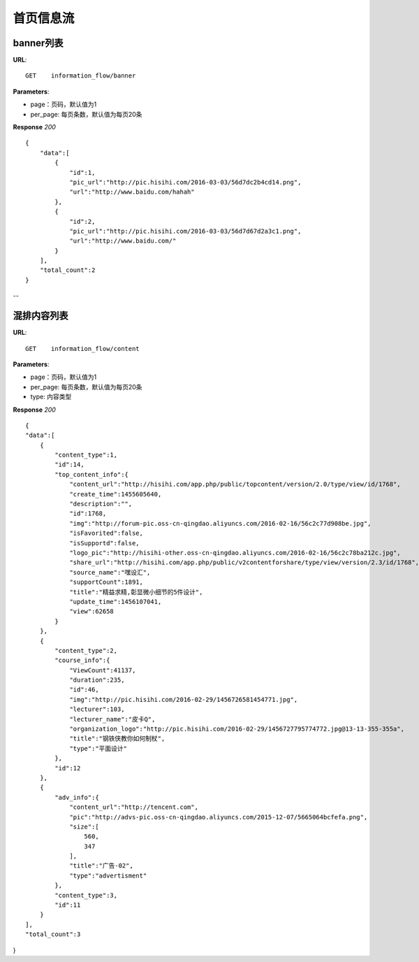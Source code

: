 .. _informationFlow:

首页信息流
==========

banner列表
~~~~~~~~~~~~~~~
**URL**::

     GET    information_flow/banner

**Parameters**:

* page：页码，默认值为1
* per_page: 每页条数，默认值为每页20条

**Response** `200` ::

    {
        "data":[
            {
                "id":1,
                "pic_url":"http://pic.hisihi.com/2016-03-03/56d7dc2b4cd14.png",
                "url":"http://www.baidu.com/hahah"
            },
            {
                "id":2,
                "pic_url":"http://pic.hisihi.com/2016-03-03/56d7d67d2a3c1.png",
                "url":"http://www.baidu.com/"
            }
        ],
        "total_count":2
    }
--


混排内容列表
~~~~~~~~~~~~~~~
**URL**::

     GET    information_flow/content

**Parameters**:

* page：页码，默认值为1
* per_page: 每页条数，默认值为每页20条
* type:  内容类型

**Response** `200` ::

    {
    "data":[
        {
            "content_type":1,
            "id":14,
            "top_content_info":{
                "content_url":"http://hisihi.com/app.php/public/topcontent/version/2.0/type/view/id/1768",
                "create_time":1455605640,
                "description":"",
                "id":1768,
                "img":"http://forum-pic.oss-cn-qingdao.aliyuncs.com/2016-02-16/56c2c77d908be.jpg",
                "isFavorited":false,
                "isSupportd":false,
                "logo_pic":"http://hisihi-other.oss-cn-qingdao.aliyuncs.com/2016-02-16/56c2c78ba212c.jpg",
                "share_url":"http://hisihi.com/app.php/public/v2contentforshare/type/view/version/2.3/id/1768",
                "source_name":"嘿设汇",
                "supportCount":1891,
                "title":"精益求精,彰显微小细节的5件设计",
                "update_time":1456107041,
                "view":62658
            }
        },
        {
            "content_type":2,
            "course_info":{
                "ViewCount":41137,
                "duration":235,
                "id":46,
                "img":"http://pic.hisihi.com/2016-02-29/1456726581454771.jpg",
                "lecturer":103,
                "lecturer_name":"皮卡Q",
                "organization_logo":"http://pic.hisihi.com/2016-02-29/1456727795774772.jpg@13-13-355-355a",
                "title":"钢铁侠教你如何制杖",
                "type":"平面设计"
            },
            "id":12
        },
        {
            "adv_info":{
                "content_url":"http://tencent.com",
                "pic":"http://advs-pic.oss-cn-qingdao.aliyuncs.com/2015-12-07/5665064bcfefa.png",
                "size":[
                    560,
                    347
                ],
                "title":"广告-02",
                "type":"advertisment"
            },
            "content_type":3,
            "id":11
        }
    ],
    "total_count":3
}